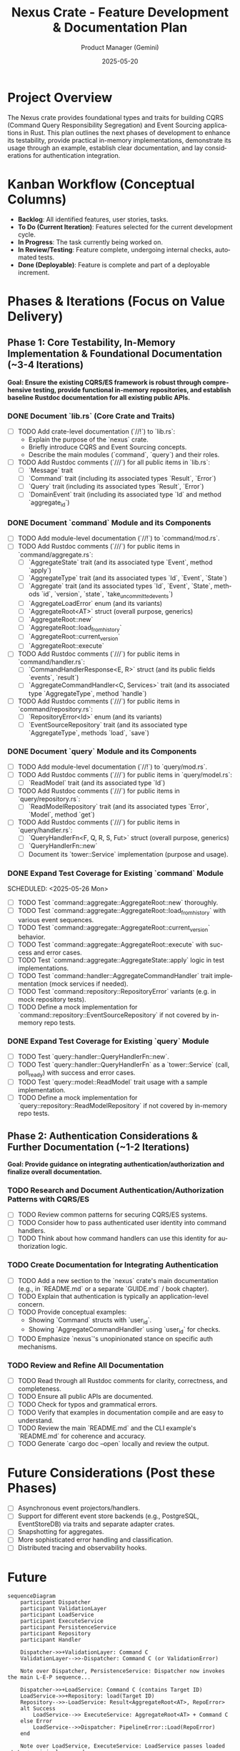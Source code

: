 #+TITLE: Nexus Crate - Feature Development & Documentation Plan
#+AUTHOR: Product Manager (Gemini)
#+DATE: 2025-05-20
#+LANGUAGE: en
#+OPTIONS: toc:nil num:nil H:4

:PROPERTIES:
:PROJECT_NAME: Nexus Crate Enhancements
:VERSION: (Next Version)
:PRIMARY_TECHNOLOGY: Rust
:PROJECT_STATUS: Planning
:END:

* Project Overview
  The Nexus crate provides foundational types and traits for building CQRS (Command Query Responsibility Segregation) and Event Sourcing applications in Rust. This plan outlines the next phases of development to enhance its testability, provide practical in-memory implementations, demonstrate its usage through an example, establish clear documentation, and lay considerations for authentication integration.

* Kanban Workflow (Conceptual Columns)
  - *Backlog*: All identified features, user stories, tasks.
  - *To Do (Current Iteration)*: Features selected for the current development cycle.
  - *In Progress*: The task currently being worked on.
  - *In Review/Testing*: Feature complete, undergoing internal checks, automated tests.
  - *Done (Deployable)*: Feature is complete and part of a deployable increment.

* Phases & Iterations (Focus on Value Delivery)

** Phase 1: Core Testability, In-Memory Implementation & Foundational Documentation (~3-4 Iterations)
   *Goal: Ensure the existing CQRS/ES framework is robust through comprehensive testing, provide functional in-memory repositories, and establish baseline Rustdoc documentation for all existing public APIs.*

*** DONE Document `lib.rs` (Core Crate and Traits)
    SCHEDULED: <2025-05-21 Wed>
    :PROPERTIES:
    :CATEGORY: Documentation
    :EFFORT: 1.5d
    :END:
    - [-] TODO Add crate-level documentation (`//!`) to `lib.rs`:
      - Explain the purpose of the `nexus` crate.
      - Briefly introduce CQRS and Event Sourcing concepts.
      - Describe the main modules (`command`, `query`) and their roles.
    - [-] TODO Add Rustdoc comments (`///`) for all public items in `lib.rs`:
      - [ ] `Message` trait
      - [ ] `Command` trait (including its associated types `Result`, `Error`)
      - [ ] `Query` trait (including its associated types `Result`, `Error`)
      - [ ] `DomainEvent` trait (including its associated type `Id` and method `aggregate_id`)

*** DONE Document `command` Module and its Components
    SCHEDULED: <2025-05-22 Thu>
    :PROPERTIES:
    :CATEGORY: Documentation
    :EFFORT: 2d
    :END:
    - [-] TODO Add module-level documentation (`//!`) to `command/mod.rs`.
    - [-] TODO Add Rustdoc comments (`///`) for public items in `command/aggregate.rs`:
      - [ ] `AggregateState` trait (and its associated type `Event`, method `apply`)
      - [ ] `AggregateType` trait (and its associated types `Id`, `Event`, `State`)
      - [ ] `Aggregate` trait (and its associated types `Id`, `Event`, `State`, methods `id`, `version`, `state`, `take_uncommitted_events`)
      - [ ] `AggregateLoadError` enum (and its variants)
      - [ ] `AggregateRoot<AT>` struct (overall purpose, generics)
      - [ ] `AggregateRoot::new`
      - [ ] `AggregateRoot::load_from_history`
      - [ ] `AggregateRoot::current_version`
      - [ ] `AggregateRoot::execute`
    - [-] TODO Add Rustdoc comments (`///`) for public items in `command/handler.rs`:
      - [ ] `CommandHandlerResponse<E, R>` struct (and its public fields `events`, `result`)
      - [ ] `AggregateCommandHandler<C, Services>` trait (and its associated type `AggregateType`, method `handle`)
    - [-] TODO Add Rustdoc comments (`///`) for public items in `command/repository.rs`:
      - [ ] `RepositoryError<Id>` enum (and its variants)
      - [ ] `EventSourceRepository` trait (and its associated type `AggregateType`, methods `load`, `save`)

*** DONE Document `query` Module and its Components
    SCHEDULED: <2025-05-23 Fri>
    :PROPERTIES:
    :CATEGORY: Documentation
    :EFFORT: 1.5d
    :END:
    - [-] TODO Add module-level documentation (`//!`) to `query/mod.rs`.
    - [-] TODO Add Rustdoc comments (`///`) for public items in `query/model.rs`:
      - [ ] `ReadModel` trait (and its associated type `Id`)
    - [-] TODO Add Rustdoc comments (`///`) for public items in `query/repository.rs`:
      - [ ] `ReadModelRepository` trait (and its associated types `Error`, `Model`, method `get`)
    - [-] TODO Add Rustdoc comments (`///`) for public items in `query/handler.rs`:
      - [ ] `QueryHandlerFn<F, Q, R, S, Fut>` struct (overall purpose, generics)
      - [ ] `QueryHandlerFn::new`
      - [ ] Document its `tower::Service` implementation (purpose and usage).

*** DONE Expand Test Coverage for Existing `command` Module

    SCHEDULED: <2025-05-26 Mon>
    :PROPERTIES:
    :CATEGORY: Testing
    :EFFORT: 3d
    :END:
    - [-] TODO Test `command::aggregate::AggregateRoot::new` thoroughly.
    - [-] TODO Test `command::aggregate::AggregateRoot::load_from_history` with various event sequences.
    - [-] TODO Test `command::aggregate::AggregateRoot::current_version` behavior.
    - [-] TODO Test `command::aggregate::AggregateRoot::execute` with success and error cases.
    - [-] TODO Test `command::aggregate::AggregateState::apply` logic in test implementations.
    - [-] TODO Test `command::handler::AggregateCommandHandler` trait implementation (mock services if needed).
    - [-] TODO Test `command::repository::RepositoryError` variants (e.g. in mock repository tests).
    - [-] TODO Define a mock implementation for `command::repository::EventSourceRepository` if not covered by in-memory repo tests.

*** DONE Expand Test Coverage for Existing `query` Module
    SCHEDULED: <2025-05-28 Wed>
    :PROPERTIES:
    :CATEGORY: Testing
    :EFFORT: 2d
    :END:
    - [-] TODO Test `query::handler::QueryHandlerFn::new`.
    - [-] TODO Test `query::handler::QueryHandlerFn` as a `tower::Service` (call, poll_ready) with success and error cases.
    - [-] TODO Test `query::model::ReadModel` trait usage with a sample implementation.
    - [-] TODO Define a mock implementation for `query::repository::ReadModelRepository` if not covered by in-memory repo tests.

** Phase 2: Authentication Considerations & Further Documentation (~1-2 Iterations)
   *Goal: Provide guidance on integrating authentication/authorization and finalize overall documentation.*

*** TODO Research and Document Authentication/Authorization Patterns with CQRS/ES
    SCHEDULED: <2025-06-16 Mon>
    :PROPERTIES:
    :CATEGORY: Documentation
    :EFFORT: 1.5d
    :END:
    - [-] TODO Review common patterns for securing CQRS/ES systems.
    - [-] TODO Consider how to pass authenticated user identity into command handlers.
    - [-] TODO Think about how command handlers can use this identity for authorization logic.

*** TODO Create Documentation for Integrating Authentication
    SCHEDULED: <2025-06-17 Tue>
    :PROPERTIES:
    :CATEGORY: Documentation
    :EFFORT: 1d
    :END:
    - [-] TODO Add a new section to the `nexus` crate's main documentation (e.g., in `README.md` or a separate `GUIDE.md` / book chapter).
    - [-] TODO Explain that authentication is typically an application-level concern.
    - [-] TODO Provide conceptual examples:
      - Showing `Command` structs with `user_id`.
      - Showing `AggregateCommandHandler` using `user_id` for checks.
    - [-] TODO Emphasize `nexus`'s unopinionated stance on specific auth mechanisms.

*** TODO Review and Refine All Documentation
    SCHEDULED: <2025-06-18 Wed>
    :PROPERTIES:
    :CATEGORY: Documentation
    :EFFORT: 2d
    :END:
    - [-] TODO Read through all Rustdoc comments for clarity, correctness, and completeness.
    - [-] TODO Ensure all public APIs are documented.
    - [-] TODO Check for typos and grammatical errors.
    - [-] TODO Verify that examples in documentation compile and are easy to understand.
    - [-] TODO Review the main `README.md` and the CLI example's `README.md` for coherence and accuracy.
    - [-] TODO Generate `cargo doc --open` locally and review the output.

* Future Considerations (Post these Phases)
  - [-] Asynchronous event projectors/handlers.
  - [-] Support for different event store backends (e.g., PostgreSQL, EventStoreDB) via traits and separate adapter crates.
  - [-] Snapshotting for aggregates.
  - [-] More sophisticated error handling and classification.
  - [-] Distributed tracing and observability hooks.



* Future
#+begin_src mermaid
sequenceDiagram
    participant Dispatcher
    participant ValidationLayer
    participant LoadService
    participant ExecuteService
    participant PersistenceService
    participant Repository
    participant Handler

    Dispatcher->>+ValidationLayer: Command C
    ValidationLayer-->>-Dispatcher: Command C (or ValidationError)

    Note over Dispatcher, PersistenceService: Dispatcher now invokes the main L-E-P sequence...

    Dispatcher->>+LoadService: Command C (contains Target ID)
    LoadService->>+Repository: load(Target ID)
    Repository-->>-LoadService: Result<AggregateRoot<AT>, RepoError>
    alt Success
        LoadService-->> ExecuteService: AggregateRoot<AT> + Command C
    else Error
        LoadService-->>Dispatcher: PipelineError::Load(RepoError)
    end

    Note over LoadService, ExecuteService: LoadService passes loaded state + original command

    ExecuteService->>+Handler: handle(State, Command C, Services)
    Handler-->>-ExecuteService: Result<Response{Events, CmdResult}, CmdError>
    alt Success
        ExecuteService->>ExecuteService: Apply Events to AggregateRoot state
        ExecuteService-->> PersistenceService: Updated AggregateRoot<AT> + CmdResult
    else Domain Error
        ExecuteService-->>Dispatcher: PipelineError::Execution(CmdError)
    end

    Note over ExecuteService, PersistenceService: ExecuteService passes mutated state + command result

    PersistenceService->>+Repository: save(Updated AggregateRoot<AT>)
    Repository-->>-PersistenceService: Result<(), RepoError>
    alt Success
        PersistenceService-->>Dispatcher: CmdResult (Final Success)
    else Error (e.g., Conflict)
        PersistenceService-->>Dispatcher: PipelineError::Persistence(RepoError)
    end
#+end_src
